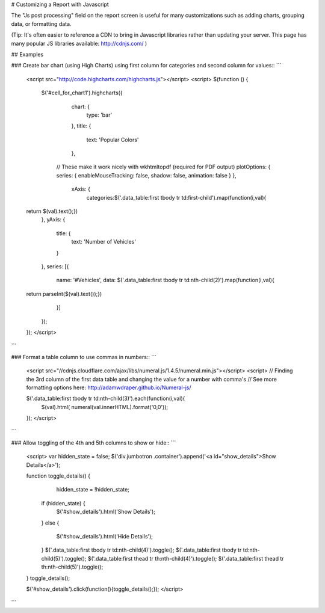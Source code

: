 
# Customizing a Report with Javascript


The "Js post processing" field on the report screen is useful for many customizations
such as adding charts, grouping data, or formatting data.

(Tip: It's often easier to reference a CDN to bring in Javascript libraries rather than updating
your server.  This page has many popular JS libraries available: http://cdnjs.com/ )


## Examples


### Create bar chart (using High Charts) using first column for categories and second column for values::
```
    <script src="http://code.highcharts.com/highcharts.js"></script>
    <script>
    $(function () { 
        $('#cell_for_chart1').highcharts({
            chart: {
                type: 'bar'
            },
            title: {
                text: 'Popular Colors'
            },

          // These make it work nicely with wkhtmltopdf (required for PDF output)
          plotOptions: { series: { enableMouseTracking: false, shadow: false, animation: false } },

            xAxis: {
                categories:$('.data_table:first tbody tr td:first-child').map(function(i,val){
    return $(val).text();})
            },
            yAxis: {
                title: {
                    text: 'Number of Vehicles'
                }
            },
            series: [{
                name: '#Vehicles',
                data: $('.data_table:first tbody tr td:nth-child(2)').map(function(i,val){
    return parseInt($(val).text());})
            }]
        });
    });
    </script>
```


### Format a table column to use commas in numbers::
```
    <script src="//cdnjs.cloudflare.com/ajax/libs/numeral.js/1.4.5/numeral.min.js"></script>
    <script>
    // Finding the 3rd column of the first data table and changing the value for a number with comma's
    // See more formatting options here: http://adamwdraper.github.io/Numeral-js/

    $('.data_table:first tbody tr td:nth-child(3)').each(function(i,val){
        $(val).html( numeral(val.innerHTML).format('0,0'));
    });
    </script>
```



### Allow toggling of the 4th and 5th columns to show or hide::
```
    <script>
    var hidden_state = false;
    $('div.jumbotron .container').append('<a id="show_details">Show Details</a>');

    function toggle_details() {
         hidden_state = !hidden_state;
        if (hidden_state) {
            $('#show_details').html('Show Details');
        }
        else {
            $('#show_details').html('Hide Details');
        }
        $('.data_table:first tbody tr td:nth-child(4)').toggle();
        $('.data_table:first tbody tr td:nth-child(5)').toggle();
        $('.data_table:first thead tr th:nth-child(4)').toggle();
        $('.data_table:first thead tr th:nth-child(5)').toggle();
    }
    toggle_details();

    $('#show_details').click(function(){toggle_details();});
    </script>
```

